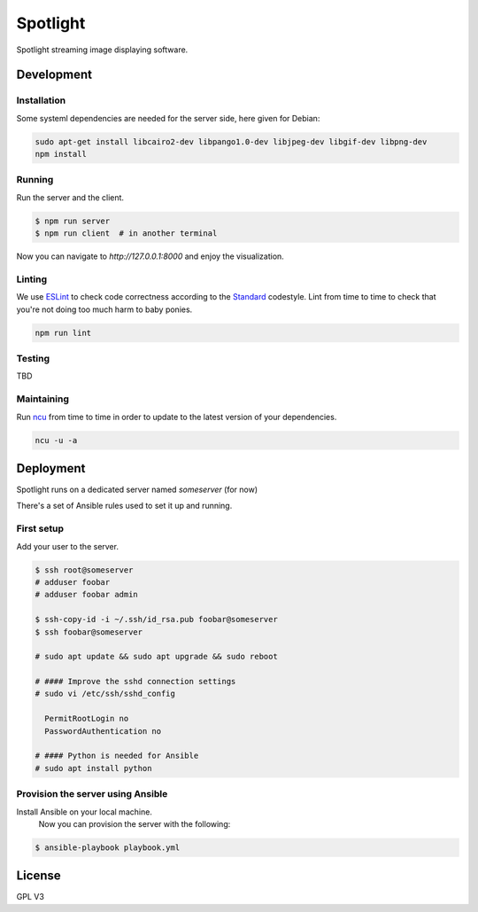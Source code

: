 Spotlight
=========
Spotlight streaming image displaying software.


Development
-----------

Installation
~~~~~~~~~~~~
Some systeml dependencies are needed for the server side, here given for Debian:

.. code-block::

  sudo apt-get install libcairo2-dev libpango1.0-dev libjpeg-dev libgif-dev libpng-dev
  npm install


Running
~~~~~~~
Run the server and the client.

.. code-block::

  $ npm run server
  $ npm run client  # in another terminal


Now you can navigate to `http://127.0.0.1:8000` and enjoy the visualization.


Linting
~~~~~~~
We use ESLint_ to check code correctness according to the Standard_ codestyle.
Lint from time to time to check that you're not doing too much harm to baby ponies.

.. code-block::

  npm run lint


Testing
~~~~~~~
TBD


Maintaining
~~~~~~~~~~~
Run ncu_ from time to time in order to update to the latest version of your dependencies.


.. code-block::

  ncu -u -a


Deployment
----------
Spotlight runs on a dedicated server named `someserver` (for now)

There's a set of Ansible rules used to set it up and running.

First setup
~~~~~~~~~~~
Add your user to the server.

.. code-block::

  $ ssh root@someserver
  # adduser foobar
  # adduser foobar admin

  $ ssh-copy-id -i ~/.ssh/id_rsa.pub foobar@someserver
  $ ssh foobar@someserver

  # sudo apt update && sudo apt upgrade && sudo reboot

  # #### Improve the sshd connection settings
  # sudo vi /etc/ssh/sshd_config

    PermitRootLogin no
    PasswordAuthentication no

  # #### Python is needed for Ansible
  # sudo apt install python


Provision the server using Ansible
~~~~~~~~~~~~~~~~~~~~~~~~~~~~~~~~~~
Install Ansible on your local machine.
 Now you can provision the server with the following:

.. code-block::

  $ ansible-playbook playbook.yml


License
-------
GPL V3

.. _ESLint: http://eslint.org/
.. _ncu: https://github.com/tjunnone/npm-check-updates
.. _Standard: https://standardjs.com/
